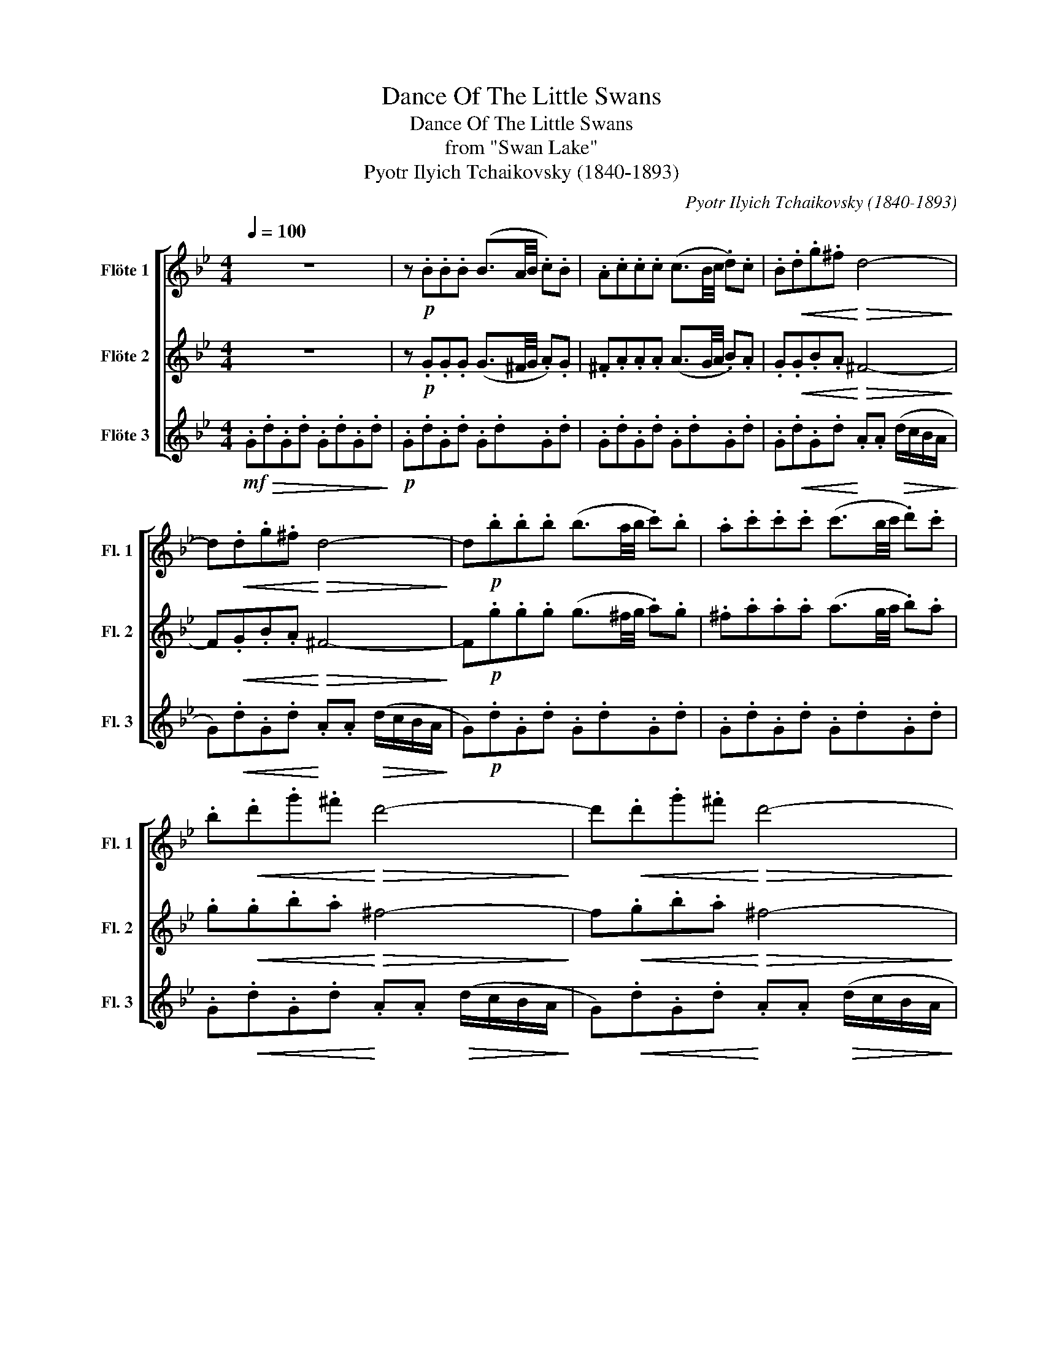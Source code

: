 X:1
T:Dance Of The Little Swans
T:Dance Of The Little Swans
T:from "Swan Lake"
T:Pyotr Ilyich Tchaikovsky (1840-1893)
C:Pyotr Ilyich Tchaikovsky (1840-1893)
%%score [ 1 2 3 ]
L:1/8
Q:1/4=100
M:4/4
K:Bb
V:1 treble nm="Flöte 1" snm="Fl. 1"
V:2 treble nm="Flöte 2" snm="Fl. 2"
V:3 treble nm="Flöte 3" snm="Fl. 3"
V:1
 z8 | z!p! .B.B.B (B3/2A/4B/4 .c).B | .A.c.c.c (c3/2B/4c/4 .d).c | .B!<(!.d.g.^f!<)!!>(! d4-!>)! | %4
 d!<(!.d.g.^f!<)!!>(! d4-!>)! | d!p!.b.b.b (b3/2a/4b/4 .c').b | .a.c'.c'.c' (c'3/2b/4c'/4 .d').c' | %7
 .b!<(!.d'.g'.^f'!<)!!>(! d'4-!>)! | d'!<(!.d'.g'.^f'!<)!!>(! d'4-!>)! | %9
 d'!f!.d'.d'.d' .d'.d' (d'/f'/).e'/.d'/ | c' !>!d'2 !>!e'2 !>!=b2 !>!c'- | %11
 c'.c'.c'.c' .c'.c'!>(! (f'/e'/d'/c'/ | .b).f (a/g/f/e/ .d).a (c'/b/a/g/ | %13
 f)!>)!!p!.d'.d'.d' .d'.d' (d'/f'/).e'/.d'/ | c' !>!d'2 !>!e'2 !>!=b2 !>!c'- | %15
 c'.c'.c'.c' .c'.c' (f'/e'/d'/c'/ | .b).f!<(! (d/=e/f/^f/ .g).d (B/=B/c/^c/ | %17
 d)!<)!!f!.d'.d'.d' .d'.d' (d'/f'/).e'/.d'/ | c' !>!d'2 !>!e'2 !>!=b2 !>!c'- | %19
 c'.c'.c'.c' .c'.c'!>(! (f'/e'/d'/c'/ | .b).f (a/g/f/e/ .d).a (c'/b/a/g/ | %21
 f)!>)!!p!.d'.d'.d' .d'.d' (d'/f'/).e'/.d'/ | c' !>!d'2 !>!e'2 !>!=b2 !>!c'- | %23
 c'.c'.c'.c' .c'.c' (f'/e'/d'/c'/ | .b).g (a/b/c'/^c'/ .d').d (e/=e/f/^f/ | %25
 g).b.b.b (b3/2a/4b/4 .c').b | .a.c'.c'.c' (c'3/2b/4c'/4 .d').c' | .b.d'.g'.^f' d'4- | %28
 d'.d'.g'.^f' d'4- | d'.b.b.b (b3/2a/4b/4 .c').b | .a.c'.c'.c' (c'3/2b/4c'/4 .d').c' | %31
 .b.d'.g'.^f' d'4- | d'.d'.g'.^f' d'4- | d'(g^f)(d g)(gf)(d | g) !>!d'2 !>!c'2 !>!b2 (a | %35
 g)(g^f)(d g)(gf)(d | g) !>!d'2 !>!c'2 !>!b2 a | g!ff!!>!^f !>!g2 z4 |] %38
V:2
 z8 | z!p! .G.G.G (G3/2^F/4G/4 .A).G | .^F.A.A.A (A3/2G/4A/4 .B).A | %3
 .G!<(!.G.B.A!<)!!>(! ^F4-!>)! | F!<(!.G.B.A!<)!!>(! ^F4-!>)! | F!p!.g.g.g (g3/2^f/4g/4 .a).g | %6
 .^f.a.a.a (a3/2g/4a/4 .b).a | .g!<(!.g.b.a!<)!!>(! ^f4-!>)! | f!<(!.g.b.a!<)!!>(! ^f4-!>)! | %9
 f!mf!.G.c.d .=B.d.G.d | .e z .a z .g z .f z | .c.e.B.e .A.e!>(!.F.e | .B.d.d.B .F.d.B.f | %13
 .a!>)!!p!.G.c.d .=B.d.G.d | .e z .a z .g z .f z | .c.e.B.e .A.e.F.e | .B z!<(! .g z .B z .c z | %17
 z!<)!!mf! .G.c.d .=B.d.G.d | .e z .a z .g z .f z | .c.e.B.e .A.e!>(!.F.e | .B.d.d.B .F.d.B.f | %21
 .a!>)!!p!!p!.G.c.d .=B.d.G.d | .e z .a z .g z .f z | .c.e.B.e .A.e.F.e | .B z z2 z4 | %25
 z .g.g.g (g3/2^f/4g/4 .a).g | .^f.a.a.a (a3/2g/4a/4 .b).a | .g.g.b.a ^f4- | f.g.b.a ^f4- | %29
 f.g.g.g (g3/2^f/4g/4 .a).g | .^f.a.a.a (a3/2g/4a/4 .b).a | .g.g.b.a ^f4- | f.g.b.a ^f4- | %33
 f(dc)(c B)(dc)(c | B) !>!b2 !>!^f2 !>!g2 (f | d)(dc)(c B)(dc)(c | B) !>!b2 !>!^f2 !>!g2 f | %37
 d!ff!!>!c !>!B2 z4 |] %38
V:3
!mf! .G!>(!.d.G.d .G.d.G.d!>)! |!p! .G.d.G.d .G.d.G.d | .G.d.G.d .G.d.G.d | %3
 .G!<(!.d.G.d!<)! .A.A!>(! (d/c/B/A/!>)! | G)!<(!.d.G.d!<)! .A.A!>(! (d/c/B/A/!>)! | %5
 G)!p!.d.G.d .G.d.G.d | .G.d.G.d .G.d.G.d | .G!<(!.d.G.d!<)! .A.A!>(! (d/c/B/A/!>)! | %8
 G)!<(!.d.G.d!<)! .A.A!>(! (d/c/B/A/!>)! | G) z z!mf! .f z .f z .f | .g z .f z .e z .d z | %11
 z .g z ._g z .f!>(! z .f | z .f z .f z .B z .d | .A!>)!!p! z z .f z .f z .f | %14
 .g z .f z .e z .d z | z .g z ._g z .f z .f | .B z!<(! .e z .d z .D z | %17
 z!<)!!mf! z z .f z .f z .f | .g z .f z .e z .d z | z .g z ._g z .f!>(! z .f | %20
 z .f z .f z .B z .d | .A!>)!!p!!p! z z .f z .f z .f | .g z .f z .e z .d z | z .g z ._g z .f z .f | %24
 .B z z2 z4 | .G.d.G.d .G.d.G.d | .G.d.G.d .G.d.G.d | .G.d.G.d .A.A (d/c/B/A/ | %28
 G).d.G.d .A.A (d/c/B/A/ | G).d.G.d .G.d.G.d | .G.d.G.d .G.d.G.d | .G.d.G.d .A.A (d/c/B/A/ | %32
 G).d.G.d .A.A (d/c/B/A/ | G)(BA)(^F G)(BA)(F | G) !>!g2 !>!e2 !>!d2 (c | B)(BA)(^F G)(BA)(F | %36
 G) !>!g2 !>!e2 !>!d2 c | B!ff!!>!A !>!G2 z4 |] %38

